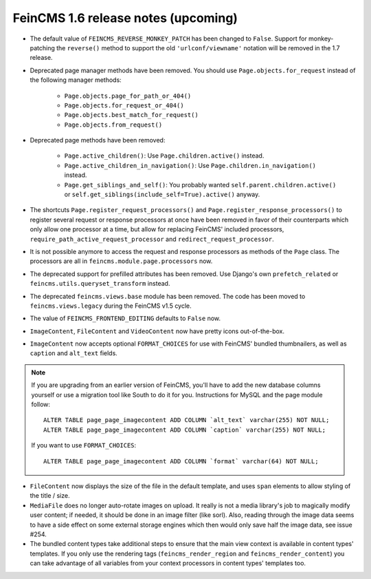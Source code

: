 ====================================
FeinCMS 1.6 release notes (upcoming)
====================================


* The default value of ``FEINCMS_REVERSE_MONKEY_PATCH`` has been changed to
  ``False``. Support for monkey-patching the ``reverse()`` method to support
  the old ``'urlconf/viewname'`` notation will be removed in the 1.7 release.

* Deprecated page manager methods have been removed. You should use
  ``Page.objects.for_request`` instead of the following manager methods:

    * ``Page.objects.page_for_path_or_404()``
    * ``Page.objects.for_request_or_404()``
    * ``Page.objects.best_match_for_request()``
    * ``Page.objects.from_request()``

* Deprecated page methods have been removed:

    * ``Page.active_children()``: Use ``Page.children.active()`` instead.
    * ``Page.active_children_in_navigation()``: Use
      ``Page.children.in_navigation()`` instead.
    * ``Page.get_siblings_and_self()``: You probably wanted
      ``self.parent.children.active()`` or
      ``self.get_siblings(include_self=True).active()`` anyway.

* The shortcuts ``Page.register_request_processors()`` and
  ``Page.register_response_processors()`` to register several request or response
  processors at once have been removed in favor of their counterparts which
  only allow one processor at a time, but allow for replacing FeinCMS' included
  processors, ``require_path_active_request_processor`` and
  ``redirect_request_processor``.

* It is not possible anymore to access the request and response processors as
  methods of the ``Page`` class. The processors are all in
  ``feincms.module.page.processors`` now.

* The deprecated support for prefilled attributes has been removed. Use
  Django's own ``prefetch_related`` or ``feincms.utils.queryset_transform``
  instead.

* The deprecated ``feincms.views.base`` module has been removed. The code has
  been moved to ``feincms.views.legacy`` during the FeinCMS v1.5 cycle.

* The value of ``FEINCMS_FRONTEND_EDITING`` defaults to ``False`` now.

* ``ImageContent``, ``FileContent`` and ``VideoContent`` now have pretty
  icons out-of-the-box.

* ``ImageContent`` now accepts optional ``FORMAT_CHOICES`` for use with
  FeinCMS' bundled thumbnailers, as well as ``caption`` and ``alt_text`` fields.

.. note::

   If you are upgrading from an earlier version of FeinCMS, you'll have to
   add the new database columns yourself or use a migration tool like South
   to do it for you. Instructions for MySQL and the page module follow::

       ALTER TABLE page_page_imagecontent ADD COLUMN `alt_text` varchar(255) NOT NULL;
       ALTER TABLE page_page_imagecontent ADD COLUMN `caption` varchar(255) NOT NULL;

   If you want to use ``FORMAT_CHOICES``::

       ALTER TABLE page_page_imagecontent ADD COLUMN `format` varchar(64) NOT NULL;

* ``FileContent`` now displays the size of the file in the default template,
  and uses ``span`` elements to allow styling of the title / size.

* ``MediaFile`` does no longer auto-rotate images on upload. It really is not a
  media library's job to magically modify user content; if needed, it should be
  done in an image filter (like sorl). Also, reading through the image data
  seems to have a side effect on some external storage engines which then would
  only save half the image data, see issue #254.

* The bundled content types take additional steps to ensure that the main view
  context is available in content types' templates. If you only use the rendering
  tags (``feincms_render_region`` and ``feincms_render_content``) you can take
  advantage of all variables from your context processors in content types'
  templates too.
